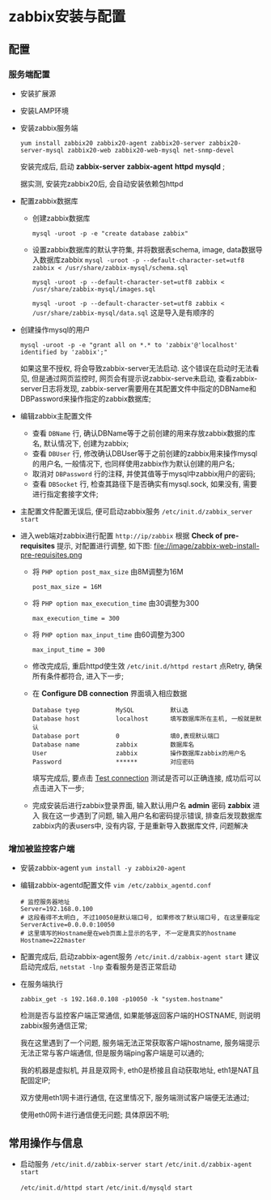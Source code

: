 ﻿* zabbix安装与配置
** 配置
*** 服务端配置
   - 安装扩展源
   - 安装LAMP环境
   - 安装zabbix服务端 
     #+BEGIN_SRC 
     yum install zabbix20 zabbix20-agent zabbix20-server zabbix20-server-mysql zabbix20-web zabbix20-web-mysql net-snmp-devel
     #+END_SRC
     安装完成后, 启动 *zabbix-server* *zabbix-agent* *httpd* *mysqld* ;

     据实测, 安装完zabbix20后, 会自动安装依赖包httpd
   - 配置zabbix数据库
     - 创建zabbix数据库
       #+BEGIN_EXAMPLE
       mysql -uroot -p -e "create database zabbix"
       #+END_EXAMPLE
     - 设置zabbix数据库的默认字符集, 并将数据表schema, image, data数据导入数据库zabbix
       =mysql -uroot -p --default-character-set=utf8 zabbix < /usr/share/zabbix-mysql/schema.sql=

       =mysql -uroot -p --default-character-set=utf8 zabbix < /usr/share/zabbix-mysql/images.sql=

       =mysql -uroot -p --default-character-set=utf8 zabbix < /usr/share/zabbix-mysql/data.sql=
       这是导入是有顺序的
   - 创建操作mysql的用户
     #+BEGIN_EXAMPLE
     mysql -uroot -p -e "grant all on *.* to 'zabbix'@'localhost' identified by 'zabbix';"
     #+END_EXAMPLE
     如果这里不授权, 将会导致zabbix-server无法启动. 这个错误在启动时无法看见, 但是通过网页监控时, 网页会有提示说zabbix-serve未启动, 查看zabbix-server日志将发现, zabbix-server需要用在其配置文件中指定的DBName和DBPassword来操作指定的zabbix数据库;
   - 编辑zabbix主配置文件
     - 查看 =DBName= 行, 确认DBName等于之前创建的用来存放zabbix数据的库名, 默认情况下, 创建为zabbix;
     - 查看 =DBUser= 行, 修改确认DBUser等于之前创建的zabbix用来操作mysql的用户名, 一般情况下, 也同样使用zabbix作为默认创建的用户名;
     - 取消对 =DBPassword= 行的注释, 并使其值等于mysql中zabbix用户的密码;
     - 查看 =DBSocket= 行, 检查其路径下是否确实有mysql.sock, 如果没有, 需要进行指定套接字文件;
   - 主配置文件配置无误后, 便可启动zabbix服务 =/etc/init.d/zabbix_server start=
   - 进入web端对zabbix进行配置 =http://ip/zabbix=
     根据 *Check of pre-requisites* 提示, 对配置进行调整, 如下图:
     file://image/zabbix-web-install-pre-requisites.png

     - 将 =PHP option post_max_size= 由8M调整为16M
       #+BEGIN_EXAMPLE
       post_max_size = 16M
       #+END_EXAMPLE
     - 将 =PHP option max_execution_time= 由30调整为300
       #+BEGIN_EXAMPLE
       max_execution_time = 300
       #+END_EXAMPLE
     - 将 =PHP option max_input_time= 由60调整为300
       #+BEGIN_EXAMPLE
       max_input_time = 300
       #+END_EXAMPLE
     - 修改完成后, 重启httpd使生效 =/etc/init.d/httpd restart= 点Retry, 确保所有条件都符合, 进入下一步;
     - 在 *Configure DB connection* 界面填入相应数据
       [[file://image/zabbix-configure-db-connection.png]]

       #+BEGIN_EXAMPLE
       Database tyep          MySQL          默认选
       Database host          localhost      填写数据库所在主机, 一般就是默认
       Database port          0              填0,表现默认端口
       Database name          zabbix         数据库名
       User                   zabbix         操作数据库zabbix的用户名
       Password               ******         对应密码
       #+END_EXAMPLE
       填写完成后, 要点击 _Test connection_ 测试是否可以正确连接, 成功后可以点击进入下一步;
     - 完成安装后进行zabbix登录界面, 输入默认用户名 *admin* 密码 *zabbix* 进入
       我在这一步遇到了问题, 输入用户名和密码提示错误, 排查后发现数据库zabbix内的表users中, 没有内容, 于是重新导入数据库文件, 问题解决
*** 增加被监控客户端
    - 安装zabbix-agent =yum install -y zabbix20-agent=
    - 编辑zabbix-agentd配置文件 =vim /etc/zabbix_agentd.conf=
      #+BEGIN_EXAMPLE
      # 监控服务器地址
      Server=192.168.0.100
      # 这段看得不太明白, 不过10050是默认端口号, 如果修改了默认端口号, 在这里要指定
      ServerActive=0.0.0.0:10050
      # 这里填写的Hostname是在web页面上显示的名字, 不一定是真实的hostname
      Hostname=222master
      #+END_EXAMPLE
    - 配置完成后, 启动zabbix-agent服务 =/etc/init.d/zabbix-agent start=
      建议启动完成后, =netstat -lnp= 查看服务是否正常启动
    - 在服务端执行
      #+BEGIN_EXAMPLE
      zabbix_get -s 192.168.0.108 -p10050 -k "system.hostname"
      #+END_EXAMPLE
      检测是否与监控客户端正常通信, 如果能够返回客户端的HOSTNAME, 则说明zabbix服务通信正常;

      我在这里遇到了一个问题, 服务端无法正常获取客户端hostname, 服务端提示无法正常与客户端通信, 但是服务端ping客户端是可以通的;

      我的机器是虚拟机, 并且是双网卡, eth0是桥接且自动获取地址, eth1是NAT且配固定IP;

      双方使用eth1网卡进行通信, 在这里情况下, 服务端测试客户端便无法通过;

      使用eth0网卡进行通信便无问题; 具体原因不明;
** 常用操作与信息
   - 启动服务
     =/etc/init.d/zabbix-server start= =/etc/init.d/zabbix-agent start=

     =/etc/init.d/httpd start= =/etc/init.d/mysqld start=
